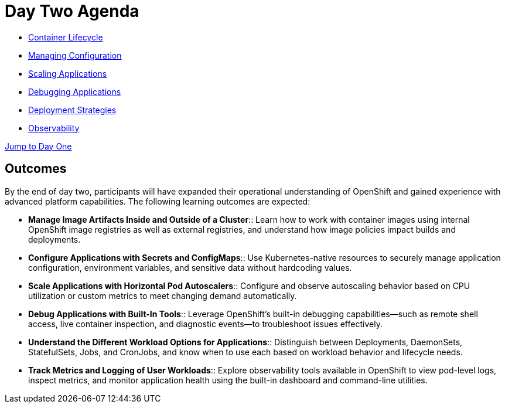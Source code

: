 = Day Two Agenda

* xref:11-container-lifecycle.adoc[Container Lifecycle]
* xref:12-managing-configuration.adoc[Managing Configuration]
* xref:13-scaling-applications.adoc[Scaling Applications]
* xref:14-debugging-applications.adoc[Debugging Applications]
* xref:15-deployment-strategies.adoc[Deployment Strategies]
* xref:16-observability.adoc[Observability]

xref:00-day-one-agenda.adoc[Jump to Day One]

== Outcomes

By the end of day two, participants will have expanded their operational understanding of OpenShift and gained experience with advanced platform capabilities. The following learning outcomes are expected:

* **Manage Image Artifacts Inside and Outside of a Cluster**:: Learn how to work with container images using internal OpenShift image registries as well as external registries, and understand how image policies impact builds and deployments.

* **Configure Applications with Secrets and ConfigMaps**:: Use Kubernetes-native resources to securely manage application configuration, environment variables, and sensitive data without hardcoding values.

* **Scale Applications with Horizontal Pod Autoscalers**:: Configure and observe autoscaling behavior based on CPU utilization or custom metrics to meet changing demand automatically.

* **Debug Applications with Built-In Tools**:: Leverage OpenShift’s built-in debugging capabilities—such as remote shell access, live container inspection, and diagnostic events—to troubleshoot issues effectively.

* **Understand the Different Workload Options for Applications**:: Distinguish between Deployments, DaemonSets, StatefulSets, Jobs, and CronJobs, and know when to use each based on workload behavior and lifecycle needs.

* **Track Metrics and Logging of User Workloads**:: Explore observability tools available in OpenShift to view pod-level logs, inspect metrics, and monitor application health using the built-in dashboard and command-line utilities.
